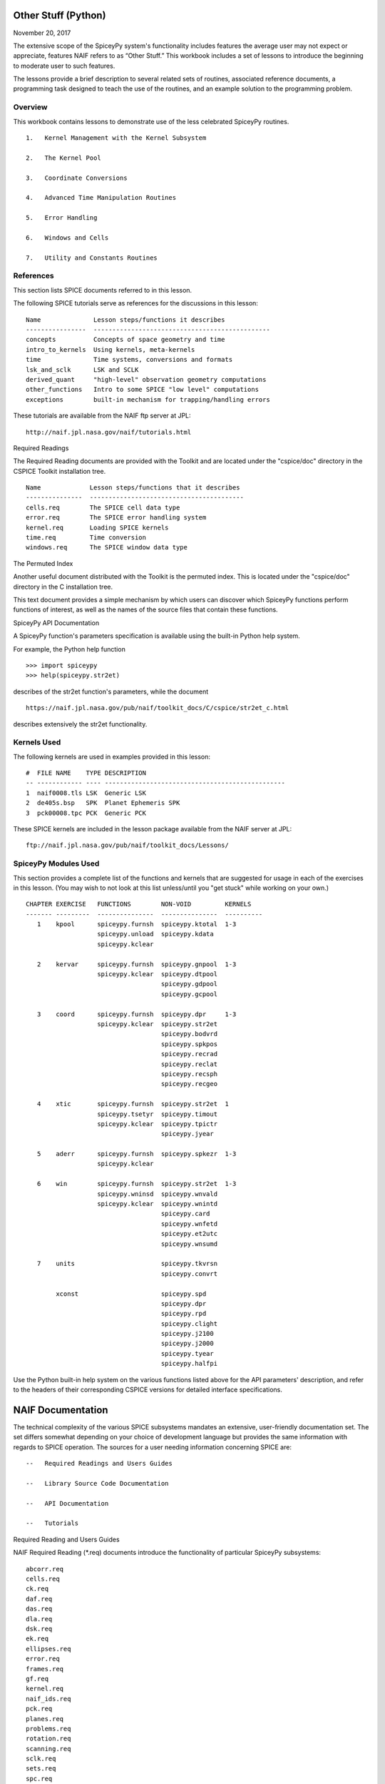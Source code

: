 Other Stuff (Python)
====================

November 20, 2017

The extensive scope of the SpiceyPy system's functionality includes
features the average user may not expect or appreciate, features NAIF
refers to as “Other Stuff.” This workbook includes a set of lessons to
introduce the beginning to moderate user to such features.

The lessons provide a brief description to several related sets of
routines, associated reference documents, a programming task designed to
teach the use of the routines, and an example solution to the
programming problem.

Overview
--------

This workbook contains lessons to demonstrate use of the less celebrated
SpiceyPy routines.

::

       1.   Kernel Management with the Kernel Subsystem

       2.   The Kernel Pool

       3.   Coordinate Conversions

       4.   Advanced Time Manipulation Routines

       5.   Error Handling

       6.   Windows and Cells

       7.   Utility and Constants Routines

References
----------

This section lists SPICE documents referred to in this lesson.

The following SPICE tutorials serve as references for the discussions in
this lesson:

::

      Name              Lesson steps/functions it describes
      ----------------  -----------------------------------------------
      concepts          Concepts of space geometry and time
      intro_to_kernels  Using kernels, meta-kernels
      time              Time systems, conversions and formats
      lsk_and_sclk      LSK and SCLK
      derived_quant     "high-level" observation geometry computations
      other_functions   Intro to some SPICE "low level" computations
      exceptions        built-in mechanism for trapping/handling errors

These tutorials are available from the NAIF ftp server at JPL:

::

      http://naif.jpl.nasa.gov/naif/tutorials.html

Required Readings

The Required Reading documents are provided with the Toolkit and are
located under the "cspice/doc" directory in the CSPICE Toolkit
installation tree.

::

      Name             Lesson steps/functions that it describes
      ---------------  -----------------------------------------
      cells.req        The SPICE cell data type
      error.req        The SPICE error handling system
      kernel.req       Loading SPICE kernels
      time.req         Time conversion
      windows.req      The SPICE window data type

The Permuted Index

Another useful document distributed with the Toolkit is the permuted
index. This is located under the "cspice/doc" directory in the C
installation tree.

This text document provides a simple mechanism by which users can
discover which SpiceyPy functions perform functions of interest, as well
as the names of the source files that contain these functions.

SpiceyPy API Documentation

A SpiceyPy function's parameters specification is available using the
built-in Python help system.

For example, the Python help function

::

      >>> import spiceypy
      >>> help(spiceypy.str2et)

describes of the str2et function's parameters, while the document

::

      https://naif.jpl.nasa.gov/pub/naif/toolkit_docs/C/cspice/str2et_c.html

describes extensively the str2et functionality.

Kernels Used
------------

The following kernels are used in examples provided in this lesson:

::

      #  FILE NAME    TYPE DESCRIPTION
      -- ------------ ---- ------------------------------------------------
      1  naif0008.tls LSK  Generic LSK
      2  de405s.bsp   SPK  Planet Ephemeris SPK
      3  pck00008.tpc PCK  Generic PCK

These SPICE kernels are included in the lesson package available from
the NAIF server at JPL:

::

      ftp://naif.jpl.nasa.gov/pub/naif/toolkit_docs/Lessons/

SpiceyPy Modules Used
---------------------

This section provides a complete list of the functions and kernels that
are suggested for usage in each of the exercises in this lesson. (You
may wish to not look at this list unless/until you "get stuck" while
working on your own.)

::

      CHAPTER EXERCISE   FUNCTIONS        NON-VOID         KERNELS
      ------- ---------  ---------------  ---------------  ----------
         1    kpool      spiceypy.furnsh  spiceypy.ktotal  1-3
                         spiceypy.unload  spiceypy.kdata
                         spiceypy.kclear

         2    kervar     spiceypy.furnsh  spiceypy.gnpool  1-3
                         spiceypy.kclear  spiceypy.dtpool
                                          spiceypy.gdpool
                                          spiceypy.gcpool

         3    coord      spiceypy.furnsh  spiceypy.dpr     1-3
                         spiceypy.kclear  spiceypy.str2et
                                          spiceypy.bodvrd
                                          spiceypy.spkpos
                                          spiceypy.recrad
                                          spiceypy.reclat
                                          spiceypy.recsph
                                          spiceypy.recgeo

         4    xtic       spiceypy.furnsh  spiceypy.str2et  1
                         spiceypy.tsetyr  spiceypy.timout
                         spiceypy.kclear  spiceypy.tpictr
                                          spiceypy.jyear

         5    aderr      spiceypy.furnsh  spiceypy.spkezr  1-3
                         spiceypy.kclear

         6    win        spiceypy.furnsh  spiceypy.str2et  1-3
                         spiceypy.wninsd  spiceypy.wnvald
                         spiceypy.kclear  spiceypy.wnintd
                                          spiceypy.card
                                          spiceypy.wnfetd
                                          spiceypy.et2utc
                                          spiceypy.wnsumd

         7    units                       spiceypy.tkvrsn
                                          spiceypy.convrt

              xconst                      spiceypy.spd
                                          spiceypy.dpr
                                          spiceypy.rpd
                                          spiceypy.clight
                                          spiceypy.j2100
                                          spiceypy.j2000
                                          spiceypy.tyear
                                          spiceypy.halfpi

Use the Python built-in help system on the various functions listed
above for the API parameters' description, and refer to the headers of
their corresponding CSPICE versions for detailed interface
specifications.

NAIF Documentation
==================

The technical complexity of the various SPICE subsystems mandates an
extensive, user-friendly documentation set. The set differs somewhat
depending on your choice of development language but provides the same
information with regards to SPICE operation. The sources for a user
needing information concerning SPICE are:

::

       --   Required Readings and Users Guides

       --   Library Source Code Documentation

       --   API Documentation

       --   Tutorials

Required Reading and Users Guides

NAIF Required Reading (\*.req) documents introduce the functionality of
particular SpiceyPy subsystems:

::

      abcorr.req
      cells.req
      ck.req
      daf.req
      das.req
      dla.req
      dsk.req
      ek.req
      ellipses.req
      error.req
      frames.req
      gf.req
      kernel.req
      naif_ids.req
      pck.req
      planes.req
      problems.req
      rotation.req
      scanning.req
      sclk.req
      sets.req
      spc.req
      spk.req
      symbols.req
      time.req
      windows.req

NAIF Users Guides (\*.ug) describe the proper use of particular SpiceyPy
tools:

::

      brief.ug
      chronos.ug
      ckbrief.ug
      commnt.ug
      convert.ug
      dskbrief.ug
      dskexp.ug
      frmdiff.ug
      inspekt.ug
      mkdsk.ug
      mkspk.ug
      msopck.ug
      simple.ug
      spacit.ug
      spkdiff.ug
      spkmerge.ug
      states.ug
      subpt.ug
      tictoc.ug
      tobin.ug
      toxfr.ug
      version.ug

These text documents exist in the 'doc' directory of the main CSPICE
Toolkit directory:

::

         ../cspice/doc/

HTML format documentation

The SpiceyPy distributions include HTML versions of Required Readings
and Users Guides, accessible from the HTML documentation directory:

::

         ../cspice/doc/html/index.html

Library Source Code Documentation

All SPICELIB and CSPICE source files include usage and design
information incorporated in a comment block known as the “header.”
(Every toolkit includes either the SPICELIB or CSPICE library.)

A header consists of several marked sections:

::

       --   Procedure: Routine name and one line expansion of the routine's
            name.

       --   Abstract: A tersely worded explanation describing the routine.

       --   Copyright: An identification of the copyright holder for the
            routine.

       --   Required_Reading: A list of SpiceyPy required reading documents
            relating to the routine.

       --   Brief_I/O: A table of arguments, identifying each as either
            input, output, or both, with a very brief description of the
            variable.

       --   Detailed_Input & Detailed_Output: An elaboration of the
            Brief_I/O section providing comprehensive information on
            argument use.

       --   Parameters: Description and declaration of any parameters
            (constants) specific to the routine.

       --   Exceptions: A list of error conditions the routine detects and
            signals plus a discussion of any other exceptional conditions
            the routine may encounter.

       --   Files: A list of other files needed for the routine to operate.

       --   Particulars: A discussion of the routine's function (if
            needed). This section may also include information relating to
            "how" and "why" the routine performs an operation and to
            explain functionality of routines that operate by side effects.

       --   Examples: Descriptions and code snippets concerning usage of
            the routine.

       --   Restrictions: Restrictions or warnings concerning use.

       --   Literature_References: A list of sources required to understand
            the algorithms or data used in the routine.

       --   Author_and_Institution: The names and affiliations for authors
            of the routine.

       --   Version: A list of edits and the authors of those edits made to
            the routine since initial delivery to the SpiceyPy system.

The source code for SpiceyPy products is stored in 'src' sub-directory
of the main SpiceyPy directory:

API Documentation

The SpiceyPy package is documented in "readthedocs" website:

::

      https://spiceypy.readthedocs.io/en/master/index.html

Each API documentation page is in large part copied from the
"Abstract" and" Brief_I/O" sections of the corresponding CSPICE
function documentation. Each API page includes a link to the API
documentation for the CSPICE routine called by the SpiceyPy interface.

This SpiceyPy API documentation (the same information as in the website
but without hyperlinks) is also available from the Python built-in help
system:

::

      >>> help ( spiceypy.str2et )
      Help on function str2et in module spiceypy.spiceypy:

      str2et(*args, **kwargs)
          Convert a string representing an epoch to a double precision
          value representing the number of TDB seconds past the J2000
          epoch corresponding to the input epoch.

             ...

          :param time: A string representing an epoch.
          :type time: str
          :return: The equivalent value in seconds past J2000, TDB.
          :rtype: float

In order to have offline access to the documentation it is recommended
to have the CSPICE Toolkit installed locally. The CSPICE package
includes the CSPICE Reference Guide, an index of all CSPICE wrapper APIs
with hyperlinks to API specific documentation. Each API documentation
page includes cross-links to any other wrapper API mentioned in the
document and links to the wrapper source code.

::

         ...cspice/doc/html/cspice/index.html

Text kernels
------------

Several workbooks use SPICE text kernels. SPICE identifies a text kernel
as an ASCII text file containing the mark-up tags the kernel subsystem
requires to identify data assignments in that file, and “name=value”
data assignments.

The subsystem uses two tags:

::

         \begintext

and

::

         \begindata

to mark information blocks within the text kernel. The
:raw-latex:`\begintext `tag specifies all text following the tag as
comment information to be ignored by the subsystem.

Things to know:

::

       1.   The \begindata tag marks the start of a data definition block.
            The subsystem processes all text following this marker as SPICE
            kernel data assignments until finding a \begintext marker.

       2.   The kernel subsystem defaults to the \begintext mode until the
            parser encounters a \begindata tag. Once in \begindata mode the
            subsystem processes all text as variable assignments until the
            next \begintext tag.

       3.   Enter the tags as the only text on a line, i.e.:


         \begintext

            ... commentary information on the data assignments ...

         \begindata

            ... data assignments ...


       4.   CSPICE delivery N0059 added to the CSPICE and Icy text kernel
            parsers the functionality to read non native text kernels, i.e.
            a Unix compiled library can read a MS Windows native text
            kernel, a MS Windows compiled library can read a Unix native
            text kernel. Mice acquires this capability from CSPICE.

       5.   With regards to the FORTRAN distribution, as of delivery N0057
            the spiceypy.furnsh call includes a line terminator check,
            signaling an error on any attempt to read non-native text
            kernels.

Text kernel format

Scalar assignments.

::

         VAR_NAME_DP  = 1.234
         VAR_NAME_INT = 1234
         VAR_NAME_STR = 'FORBIN'

Please note the use of a single quote in string assignments.

Vector assignments. Vectors must contain the same type data.

::

         VEC_NAME_DP  = ( 1.234   , 45.678  , 901234.5 )
         VEC_NAME_INT = ( 1234    , 456     , 789      )
         VEC_NAME_STR = ( 'FORBIN', 'FALKEN', 'ROBUR'  )

         also

         VEC_NAME_DP  = ( 1.234,
                         45.678,
                         901234.5 )

         VEC_NAME_STR = ( 'FORBIN',
                          'FALKEN',
                          'ROBUR' )

Time assignments.

::

         TIME_VAL = @31-JAN-2003-12:34:56.798
         TIME_VEC = ( @01-DEC-2004, @15-MAR-2004 )

The at-sign character '@' indicates a time string. The pool subsystem
converts the strings to double precision TDB (a numeric value). Please
note, the time strings must not contain embedded blanks. WARNING - a TDB
string is not the same as a UTC string.

The above examples depict direct assignments via the '=' operator. The
kernel pool also permits incremental assignments via the '+=' operator.

Please refer to the kernels required reading, kernel.req, for additional
information.

Lesson 1: Kernel Management with the Kernel Subsystem
=====================================================

Task Statement
--------------

Write a program to load a meta kernel, interrogate the SpiceyPy system
for the names and types of all loaded kernels, then demonstrate the
unload functionality and the resulting effects.

Learning Goals
--------------

This lesson demonstrates use of the kernel subsystem to load, unload,
and list loaded kernels.

This lesson requires creation of a SPICE meta kernel.

Code Solution
-------------

First, create a meta text kernel:

You can use two versions of a meta kernel with code examples (kpool.tm)
in this lesson. Either a kernel with explicit path information:

::

      KPL/MK

      \begindata

         KERNELS_TO_LOAD = ( 'kernels/spk/de405s.bsp',
                             'kernels/pck/pck00008.tpc',
                             'kernels/lsk/naif0008.tls' )

      \begintext

… or a more generic meta kernel using the PATH_VALUES/PATH_SYMBOLS
functionality to declare path names as variables:

::

      KPL/MK

         Define the paths to the kernel directory. Use the PATH_SYMBOLS
         as aliases to the paths.

         The names and contents of the kernels referenced by this
         meta-kernel are as follows:

            File Name        Description
            ---------------  ------------------------------
            naif0008.tls     Generic LSK.
            de405s.bsp       Planet Ephemeris SPK.
            pck00008.tpc     Generic PCK.


      \begindata

         PATH_VALUES     = ( 'kernels/lsk',
                             'kernels/spk',
                             'kernels/pck' )

         PATH_SYMBOLS    = ( 'LSK', 'SPK', 'PCK' )

         KERNELS_TO_LOAD = ( '$LSK/naif0008.tls',
                             '$SPK/de405s.bsp',
                             '$PCK/pck00008.tpc' )

      \begintext

Now the solution source code:

::

      from __future__ import print_function

      #
      # Import the CSPICE-Python interface.
      #
      import spiceypy

      def kpool():

          #
          # Assign the path name of the meta kernel to META.
          #
          META = 'kpool.tm'


          #
          # Load the meta kernel then use KTOTAL to interrogate the SPICE
          # kernel subsystem.
          #
          spiceypy.furnsh( META )


          count = spiceypy.ktotal( 'ALL' );
          print( 'Kernel count after load:        {0}\n'.format(count))


          #
          # Loop over the number of files; interrogate the SPICE system
          # with spiceypy.kdata for the kernel names and the type.
          # 'found' returns a boolean indicating whether any kernel files
          # of the specified type were loaded by the kernel subsystem.
          # This example ignores checking 'found' as kernels are known
          # to be loaded.
          #
          for i in range(0, count):
              [ file, type, source, handle] = spiceypy.kdata(i, 'ALL');
              print( 'File   {0}'.format(file) )
              print( 'Type   {0}'.format(type) )
              print( 'Source {0}\n'.format(source) )


          #
          # Unload one kernel then check the count.
          #
          spiceypy.unload( 'kernels/spk/de405s.bsp')
          count = spiceypy.ktotal( 'ALL' );

          #
          # The subsystem should report one less kernel.
          #
          print( 'Kernel count after one unload:  {0}'.format(count))

          #
          # Now unload the meta kernel. This action unloads all
          # files listed in the meta kernel.
          #
          spiceypy.unload( META )


          #
          # Check the count; spiceypy should return a count of zero.
          #
          count = spiceypy.ktotal( 'ALL');
          print( 'Kernel count after meta unload: {0}'.format(count))


          #
          # Done. Unload the kernels.
          #
          spiceypy.kclear

      if __name__ == '__main__':
         kpool()

Run the code example

First we see the number of all loaded kernels returned from the
spiceypy.ktotal call.

Then the spiceypy.kdata loop returns the name of each loaded kernel, the
type of kernel (SPK, CK, TEXT, etc.) and the source of the kernel - the
mechanism that loaded the kernel. The source either identifies a meta
kernel, or contains an empty string. An empty source string indicates a
direct load of the kernel with a spiceypy.furnsh call.

::

      Kernel count after load:        4

      File   kpool.tm
      Type   META
      Source

      File   kernels/lsk/naif0008.tls
      Type   TEXT
      Source kpool.tm

      File   kernels/spk/de405s.bsp
      Type   SPK
      Source kpool.tm

      File   kernels/pck/pck00008.tpc
      Type   TEXT
      Source kpool.tm

      Kernel count after one unload:  3
      Kernel count after meta unload: 0

Lesson 2: The Kernel Pool
=========================

.. _task-statement-1:

Task Statement
--------------

Write a program to retrieve particular string and numeric text kernel
variables, both scalars and arrays. Interrogate the kernel pool for
assigned variable names.

.. _learning-goals-1:

Learning Goals
--------------

The lesson demonstrates the SpiceyPy system's facility to retrieve
different types of data (string, numeric, scalar, array) from the kernel
pool.

For the code examples, use this generic text kernel (kervar.tm)
containing PCK-type data, kernels to load, and example time strings:

::

      KPL/MK

         Name the kernels to load. Use path symbols.

         The names and contents of the kernels referenced by this
         meta-kernel are as follows:

            File Name        Description
            ---------------  ------------------------------
            naif0008.tls     Generic LSK.
            de405s.bsp       Planet Ephemeris SPK.
            pck00008.tpc     Generic PCK.


      \begindata

         PATH_VALUES     = ('kernels/spk',
                            'kernels/pck',
                            'kernels/lsk')

         PATH_SYMBOLS    = ('SPK' , 'PCK' , 'LSK' )

         KERNELS_TO_LOAD = ( '$SPK/de405s.bsp',
                             '$PCK/pck00008.tpc',
                             '$LSK/naif0008.tls')

      \begintext

      Ring model data.

      \begindata

         BODY699_RING1_NAME     = 'A Ring'
         BODY699_RING1          = (122170.0 136780.0 0.1 0.1 0.5)

         BODY699_RING1_1_NAME   = 'Encke Gap'
         BODY699_RING1_1        = (133405.0 133730.0 0.0 0.0 0.0)

         BODY699_RING2_NAME     = 'Cassini Division'
         BODY699_RING2          = (117580.0 122170.0 0.0 0.0 0.0)

      \begintext

      The kernel pool recognizes values preceded by '@' as time
      values. When read, the kernel subsystem converts these
      representations into double precision ephemeris time.

      Caution: The kernel subsystem interprets the time strings
      identified by '@' as TDB. The same string passed as input
      to @STR2ET is processed as UTC.

      The three expressions stored in the EXAMPLE_TIMES array represent
      the same epoch.

      \begindata

         EXAMPLE_TIMES       = ( @APRIL-1-2004-12:34:56.789,
                                 @4/1/2004-12:34:56.789,
                                 @JD2453097.0242684
                                )

      \begintext

The main references for pool routines are found in the help command, the
CSPICE source files or the API documentation for the particular
routines.

.. _code-solution-1:

Code Solution
-------------

::

      from __future__ import print_function

      #
      # Import the CSPICE-Python interface.
      #
      import spiceypy
      from spiceypy.utils.support_types import SpiceyError

      def kervar():

          #
          # Define the max number of kernel variables
          # of concern for this examples.
          #
          N_ITEMS =  20

          #
          # Load the example kernel containing the kernel variables.
          # The kernels defined in KERNELS_TO_LOAD load into the
          # kernel pool with this call.
          #
          spiceypy.furnsh( 'kervar.tm' )

          #
          # Initialize the start value. This value indicates
          # index of the first element to return if a kernel
          # variable is an array. START = 0 indicates return everything.
          # START = 1 indicates return everything but the first element.
          #
          START = 0

          #
          # Set the template for the variable names to find. Let's
          # look for all variables containing  the string RING.
          # Define this with the wildcard template '*RING*'. Note:
          # the template '*RING' would match any variable name
          # ending with the RING string.
          #
          tmplate = '*RING*'

          #
          # We're ready to interrogate the kernel pool for the
          # variables matching the template. spiceypy.gnpool tells us:
          #
          #  1. Does the kernel pool contain any variables that
          #     match the template (value of found).
          #  2. If so, how many variables?
          #  3. The variable names. (cvals, an array of strings)
          #

          try:
              cvals = spiceypy.gnpool( tmplate, START, N_ITEMS )
              print( 'Number variables matching template: {0}'.\
              format( len(cvals)) )
          except SpiceyError:
              print( 'No kernel variables matched template.' )
              return


          #
          # Okay, now we know something about the kernel pool
          # variables of interest to us. Let's find out more...
          #
          for cval in cvals:

              #
              # Use spiceypy.dtpool to return the dimension and type,
              # C (character) or N (numeric), of each pool
              # variable name in the cvals array. We know the
              # kernel data exists.
              #
              [dim, type] = spiceypy.dtpool( cval )

              print( '\n' + cval )
              print( ' Number items: {0}   Of type: {1}\n'.\
              format(dim, type) )

              #
              # Test character equality, 'N' or 'C'.
              #
              if type == 'N':

                  #
                  # If 'type' equals 'N', we found a numeric array.
                  # In this case any numeric array will be an array
                  # of double precision numbers ('doubles').
                  # spiceypy.gdpool retrieves doubles from the
                  # kernel pool.
                  #
                  dvars = spiceypy.gdpool( cval, START, N_ITEMS )
                  for dvar in dvars:
                      print('  Numeric value: {0:20.6f}'.format(dvar))

              elif type == 'C':

                  #
                  # If 'type' equals 'C', we found a string array.
                  # spiceypy.gcpool retrieves string values from the
                  # kernel pool.
                  #
                  cvars = spiceypy.gcpool( cval, START, N_ITEMS )

                  for cvar in cvars:
                      print('  String value: {0}\n'.format(cvar))

              else:

                  #
                  # This block should never execute.
                  #
                  print('Unknown type. Code error.')


          #
          # Now look at the time variable EXAMPLE_TIMES. Extract this
          # value as an array of doubles.
          #
          dvars = spiceypy.gdpool( 'EXAMPLE_TIMES', START, N_ITEMS )

          print( 'EXAMPLE_TIMES' )

          for dvar in dvars:
              print('  Time value:    {0:20.6f}'.format(dvar))

          #
          # Done. Unload the kernels.
          #
          spiceypy.kclear

      if __name__ == '__main__':
         kervar()

Run the code example

The program runs and first reports the number of kernel pool variables
matching the template, 6.

The program then loops over the spiceypy.dtpool 6 times, reporting the
name of each pool variable, the number of data items assigned to that
variable, and the variable type. Within the spiceypy.dtpool loop, a
second loop outputs the contents of the data variable using
spiceypy.gcpool or spiceypy.gdpool.

::

      Number variables matching template: 6

      BODY699_RING1_1
       Number items: 5   Of type: N

        Numeric value:        133405.000000
        Numeric value:        133730.000000
        Numeric value:             0.000000
        Numeric value:             0.000000
        Numeric value:             0.000000

      BODY699_RING1
       Number items: 5   Of type: N

        Numeric value:        122170.000000
        Numeric value:        136780.000000
        Numeric value:             0.100000
        Numeric value:             0.100000
        Numeric value:             0.500000

      BODY699_RING2
       Number items: 5   Of type: N

        Numeric value:        117580.000000
        Numeric value:        122170.000000
        Numeric value:             0.000000
        Numeric value:             0.000000
        Numeric value:             0.000000

      BODY699_RING1_1_NAME
       Number items: 1   Of type: C

        String value: Encke Gap


      BODY699_RING2_NAME
       Number items: 1   Of type: C

        String value: Cassini Division


      BODY699_RING1_NAME
       Number items: 1   Of type: C

        String value: A Ring

      EXAMPLE_TIMES
        Time value:        134094896.789000
        Time value:        134094896.789000
        Time value:        134094896.789753

Note the final time value differs from the previous values in the final
three decimal places despite the intention that all three strings
represent the same time. This results from round-off when converting a
decimal Julian day representation to the seconds past J2000 ET
representation.

Related Routines
----------------

::

       --   spiceypy.gipool retrieves integer values from the kernel
            subsystem.

Lesson 3: Coordinate Conversions
================================

.. _task-statement-2:

Task Statement
--------------

Write a program to convert a Cartesian 3-vector representing some
location to the other coordinate representations. Use the position of
the Moon with respect to Earth in an inertial and non-inertial reference
frame as the example vector.

.. _learning-goals-2:

Learning Goals
--------------

The SpiceyPy system provides functions to convert coordinate tuples
between Cartesian and various non Cartesian coordinate systems including
conversion between geodetic and rectangular coordinates.

This lesson presents these coordinate transform routines for
rectangular, cylindrical, and spherical systems.

.. _code-solution-2:

Code Solution
-------------

::

      from __future__ import print_function
      from builtins import input
      import sys

      #
      # Import the CSPICE-Python interface.
      #
      import spiceypy

      def coord():

          #
          # Define the inertial and non inertial frame names.
          #
          # Initialize variables or set type. All variables
          # used in a PROMPT construct must be initialized
          # as strings.
          #
          INRFRM = 'J2000'
          NONFRM = 'IAU_EARTH'
          r2d = spiceypy.dpr()

          #
          # Load the needed kernels using a spiceypy.furnsh call on the
          # meta kernel.
          #
          spiceypy.furnsh( 'coord.tm' )

          #
          # Prompt the user for a time string. Convert the
          # time string to ephemeris time J2000 (ET).
          #
          timstr = input( 'Time of interest: ')
          et     = spiceypy.str2et( timstr )

          #
          # Access the kernel pool data for the triaxial radii of the
          # Earth, rad[1][0] holds the equatorial radius, rad[1][2]
          # the polar radius.
          #
          rad = spiceypy.bodvrd( 'EARTH', 'RADII', 3 )

          #
          # Calculate the flattening factor for the Earth.
          #
          #          equatorial_radius - polar_radius
          # flat =   ________________________________
          #
          #                equatorial_radius
          #
          flat = (rad[1][0] - rad[1][2])/rad[1][0]

          #
          # Make the spiceypy.spkpos call to determine the apparent
          # position of the Moon w.r.t. to the Earth at 'et' in the
          # inertial frame.
          #
          [pos, ltime] = spiceypy.spkpos('MOON', et, INRFRM,
                                         'LT+S','EARTH'    )

          #
          # Show the current frame and time.
          #
          print( ' Time : {0}'.format(timstr) )
          print( ' Inertial Frame: {0}\n'.format(INRFRM) )

          #
          # First convert the position vector
          # X = pos(1), Y = pos(2), Z = pos(3), to RA/DEC.
          #
          [ range, ra, dec ] = spiceypy.recrad( pos )

          print('   Range/Ra/Dec' )
          print('    Range: {0:20.6f}'.format(range) )
          print('    RA   : {0:20.6f}'.format(ra * r2d) )
          print('    DEC  : {0:20.6f}'.format(dec* r2d) )

          #
          # ...latitudinal coordinates...
          #
          [ range, lon, lat ] = spiceypy.reclat( pos )
          print('   Latitudinal ' )
          print('    Rad  : {0:20.6f}'.format(range) )
          print('    Lon  : {0:20.6f}'.format(lon * r2d) )
          print('    Lat  : {0:20.6f}'.format(lat * r2d) )

          #
          # ...spherical coordinates use the colatitude,
          # the angle from the Z axis.
          #
          [ range, colat, lon ] = spiceypy.recsph( pos )
          print( '   Spherical' )
          print('    Rad  : {0:20.6f}'.format(range) )
          print('    Lon  : {0:20.6f}'.format(lon   * r2d) )
          print('    Colat: {0:20.6f}'.format(colat * r2d) )

          #
          # Make the spiceypy.spkpos call to determine the apparent
          # position of the Moon w.r.t. to the Earth at 'et' in the
          # non-inertial, body fixed, frame.
          #
          [pos, ltime] = spiceypy.spkpos('MOON', et, NONFRM,
                                         'LT+S','EARTH')

          print()
          print( '  Non-inertial Frame: {0}'.format(NONFRM) )

          #
          # ...latitudinal coordinates...
          #
          [ range, lon, lat ] = spiceypy.reclat( pos )
          print('   Latitudinal ' )
          print('    Rad  : {0:20.6f}'.format(range) )
          print('    Lon  : {0:20.6f}'.format(lon * r2d) )
          print('    Lat  : {0:20.6f}'.format(lat * r2d) )

          #
          # ...spherical coordinates use the colatitude,
          # the angle from the Z axis.
          #
          [ range, colat, lon ] = spiceypy.recsph( pos )
          print( '   Spherical' )
          print('    Rad  : {0:20.6f}'.format(range) )
          print('    Lon  : {0:20.6f}'.format(lon   * r2d) )
          print('    Colat: {0:20.6f}'.format(colat * r2d) )

          #
          # ...finally, convert the position to geodetic coordinates.
          #
          [ lon, lat, range ] = spiceypy.recgeo( pos, rad[1][0], flat )
          print( '   Geodetic' )
          print('    Rad  : {0:20.6f}'.format(range) )
          print('    Lon  : {0:20.6f}'.format(lon * r2d) )
          print('    Lat  : {0:20.6f}'.format(lat * r2d) )
          print()

          #
          # Done. Unload the kernels.
          #
          spiceypy.kclear


      if __name__ == '__main__':
         coord()

Run the code example

Input “Feb 3 2002 TDB” to calculate the Moon's position. (the 'TDB' tag
indicates a Barycentric Dynamical Time value).

::

      Time of interest: Feb 3 2002 TDB

Examine the Moon position in the J2000 inertial frame, display the time
and frame:

::

       Time : Feb 3 2002 TDB
        Inertial Frame: J2000

Convert the Moon Cartesian coordinates to right ascension declination.

::

         Range/Ra/Dec
          Range:        369340.815193
          RA   :           203.643686
          DEC  :            -4.979010

Latitudinal. Note the difference in the expressions for longitude and
right ascension though they represent a measure of the same quantity.
The RA/DEC system measures RA in the interval [0,2Pi). Latitudinal
coordinates measures longitude in the interval (-Pi,Pi].

::

         Latitudinal
          Rad  :        369340.815193
          Lon  :          -156.356314
          Lat  :            -4.979010

Spherical. Note the difference between the expression of latitude in the
Latitudinal system and the corresponding Spherical colatitude. The
spherical coordinate system uses the colatitude, the angle measure away
from the positive Z axis. Latitude is the angle between the position
vector and the x-y (equatorial) plane with positive angle defined as
toward the positive Z direction

::

         Spherical
          Rad  :        369340.815193
          Lon  :          -156.356314
          Colat:            94.979010

The same position look-up in a body fixed (non-inertial) frame,
IAU_EARTH.

::

        Non-inertial Frame: IAU_EARTH

Latitudinal coordinates return the geocentric latitude.

::

         Latitudinal
          Rad  :        369340.815193
          Lon  :            70.986950
          Lat  :            -4.989675

Spherical.

::

         Spherical
          Rad  :        369340.815193
          Lon  :            70.986950
          Colat:            94.989675

Geodetic. The cartographic lat/lon.

::

         Geodetic
          Rad  :        362962.836755
          Lon  :            70.986950
          Lat  :            -4.990249

.. _related-routines-1:

Related Routines
----------------

::

       --   spiceypy.latrec, latitudinal to rectangular

       --   spiceypy.latcyl, latitudinal to cylindrical

       --   spiceypy.latsph, latitudinal to spherical

       --   spiceypy.reccyl, rectangular to cylindrical

       --   spiceypy.sphrec, spherical to rectangular

       --   spiceypy.sphcyl, spherical to cylindrical

       --   spiceypy.sphlat, spherical to latitudinal

       --   spiceypy.cyllat, cylindrical to latitudinal

       --   spiceypy.cylsph, cylindrical to spherical

       --   spiceypy.cylrec, cylindrical to rectangular

       --   spiceypy.georec, geodetic to rectangular

Lesson 4: Advanced Time Manipulation Routines
=============================================

.. _task-statement-3:

Task Statement
--------------

Demonstrate the advanced functions of the time utilities with regard to
formatting of time strings for output. Formatting options include
altering calendar representations of the time strings. Convert time-date
strings between different SpiceyPy-supported formats.

.. _learning-goals-3:

Learning Goals
--------------

Introduce the routines used for advanced manipulation of time strings.
Understand the concept of ephemeris time (ET) as used in SpiceyPy.

.. _code-solution-3:

Code Solution
-------------

Caution: Be sure to assign sufficient string lengths for time
formats/pictures.

::

      from __future__ import print_function

      #
      # Import the CSPICE-Python interface.
      #
      import spiceypy

      def xtic():

          #
          # Assign the META variable to the name of the meta-kernel
          # that contains the LSK kernel and create an arbitrary
          # time string.
          #
          CALSTR    = 'Mar 15, 2003 12:34:56.789 AM PST'
          META      = 'xtic.tm'
          AMBIGSTR  = 'Mar 15, 79 12:34:56'
          T_FORMAT1 = 'Wkd Mon DD HR:MN:SC PDT YYYY ::UTC-7'
          T_FORMAT2 = 'Wkd Mon DD HR:MN ::UTC-7 YR (JULIAND.##### JDUTC)'

          #
          # Load the meta-kernel.
          #
          spiceypy.furnsh( META )
          print( 'Original time string     : {0}'.format(CALSTR) )

          #
          # Convert the time string to the number of ephemeris
          # seconds past the J2000 epoch. This is the most common
          # internal time representation used by the CSPICE
          # system; CSPICE refers to this as ephemeris time (ET).
          #
          et = spiceypy.str2et( CALSTR )
          print( 'Corresponding ET         : {0:20.6f}\n'.format(et) )

          #
          # Make a picture of an output format. Describe a Unix-like
          # time string then send the picture and the 'et' value through
          # spiceypy.timout to format and convert the ET representation
          # of the time string into the form described in
          # spiceypy.timout. The '::UTC-7' token indicates the time
          # zone for the `timstr' output - PDT. 'PDT' is part of the
          # output, but not a time system token.
          #
          timstr = spiceypy.timout( et, T_FORMAT1)
          print( 'Time in string format 1  : {0}'.format(timstr) )

          timstr = spiceypy.timout( et, T_FORMAT2)
          print( 'Time in string format 2  : {0}'.format(timstr) )

          #
          # Why create a picture by hand when spiceypy can do it for
          # you? Input a string to spiceypy.tpictr with the format of
          # interest. `ok' returns a boolean indicating whether an
          # error occurred while parsing the picture string, if so,
          # an error diagnostic message returns in 'xerror'. In this
          # example the picture string is known as correct.
          #
          pic = '12:34:56.789 P.M. PDT January 1, 2006'
          [ pictr, ok, xerror] = spiceypy.tpictr(pic)

          if not bool(ok):
              print( xerror )
              exit


          timstr = spiceypy.timout( et, pictr)
          print( 'Time in string format 3  : {0}'.format( timstr ) )

          #
          # Two digit year representations often cause problems due to
          # the ambiguity of the century. The routine spiceypy.tsetyr
          # gives the user the ability to set a default range for 2
          # digit year representation. SPICE uses 1969AD as the default
          # start year so the numbers inclusive of 69 to 99 represent
          # years 1969AD to 1999AD, the numbers inclusive of 00 to 68
          # represent years 2000AD to 2068AD.
          #
          # The defined time string 'AMBIGSTR' contains a two-digit
          # year. Since the SPICE base year is 1969, the time subsystem
          # interprets the string as 1979.
          #
          et1 = spiceypy.str2et( AMBIGSTR )

          #
          # Set 1980 as the base year causes SPICE to interpret the
          # time string's "79" as 2079.
          #
          spiceypy.tsetyr( 1980 )
          et2 = spiceypy.str2et( AMBIGSTR )

          #
          # Calculate the number of years between the two ET
          # representations, ~100.
          #
          print( 'Years between evaluations: {0:20.6f}'.\
          format( (et2 - et1)/spiceypy.jyear()))

          #
          # Reset the default year to 1969.
          #
          spiceypy.tsetyr( 1969 )

          #
          # Done. Unload the kernels.
          #
          spiceypy.kclear


      if __name__ == '__main__':
         xtic()

Run the code example

::

      Original time string     : Mar 15, 2003 12:34:56.789 AM PST
      Corresponding ET         :     100989360.974561

      Time in string format 1  : Sat Mar 15 01:34:56 PDT 2003
      Time in string format 2  : Sat Mar 15 01:34  03 (2452713.85760 JDUTC)
      Time in string format 3  : 01:34:56.789 A.M. PDT March 15, 2003
      Years between evaluations:           100.000000

Lesson 5: Error Handling
========================

.. _task-statement-4:

Task Statement
--------------

Write an interactive program to return a state vector based on a user's
input. Code the program with the capability to recover from user input
mistakes, inform the user of the mistake, then continue to run.

.. _learning-goals-4:

Learning Goals
--------------

Learn how to write a program that has the capability to recover from
expected SPICE errors.

The SpiceyPy error subsystem differs from CSPICE and SPICELIB packages
in that the user cannot alter the state of the error subsystem, rather
the user can respond to an error signal using try-except blocks. This
block natively receives and processes any SpiceyError exception signaled
from SpiceyPy. The user can therefore “catch” an error signal so as to
respond in an appropriate manner.

.. _code-solution-4:

Code Solution
-------------

::

      from __future__ import print_function
      from builtins import input

      #
      # Import the CSPICE-Python interface.
      #
      import spiceypy
      from spiceypy.utils.support_types import SpiceyError

      def aderr():

          #
          # Set initial parameters.
          #
          SPICETRUE =  True
          SPICEFALSE=  False
          doloop    =  SPICETRUE

          #
          # Load the data we need for state evaluation.
          #
          spiceypy.furnsh( 'aderr.tm' )

          #
          # Start our input query loop to the user.
          #
          while (doloop):

              #
              # For simplicity, we request only one input.
              # The program calculates the state vector from
              # Earth to the user specified target 'targ' in the
              # J2000 frame, at ephemeris time zero, using
              # aberration correction LT+S (light time plus
              # stellar aberration).
              #
              targ = input( 'Target: ' )


              if targ == 'NONE':
                  #
                  # An exit condition. If the user inputs NONE
                  # for a target name, set the loop to stop...
                  #
                  doloop = SPICEFALSE

              else:

                #
                # ...otherwise evaluate the state between the Earth
                # and the target. Initialize an error handler.
                #
                try:

                    #
                    # Perform the state lookup.
                    #
                    [state, ltime] = spiceypy.spkezr(targ, 0., 'J2000',
                                                     'LT+S',   'EARTH')

                    #
                    # No error, output the state.
                    #
                    print( 'R : {0:20.6f} {1:20.6f} '
                           '{2:20.5f}'.format(*state[0:3]))
                    print( 'V : {0:20.6f} {1:20.6f} '
                           '{2:20.6f}'.format(*state[3:6]) )
                    print( 'LT: {0:20.6f}\n'.format(float(ltime)))

                except SpiceyError as err:

                   #
                   # What if spiceypy.spkezr signaled an error?
                   # Then spiceypy signals an error to python.
                   #
                   # Examine the value of 'e' to retrieve the
                   # error message.
                   #
                  print( err )
                  print( )


          #
          # Done. Unload the kernels.
          #
          spiceypy.kclear


      if __name__ == '__main__':
         aderr()

Run the code example

Now run the code with various inputs to observe behavior. Begin the run
using known astronomical bodies, e.g. “Moon”, “Mars”, “Pluto barycenter”
and “Puck”. Recall the SpiceyPy default units are kilometers, kilometers
per second, kilograms, and seconds. The 'R' marker identifies the
(X,Y,Z) position of the body in kilometers, the 'V' marker identifies
the velocity of the body in kilometers per second, and the 'LT' marker
identifies the one-way light time between the bodies at the requested
evaluation time.

::

      Target: Moon
      R :       -291584.616595       -266693.402359         -76095.64756
      V :             0.643439            -0.666066            -0.301310
      LT:             1.342311

      Target: Mars
      R :     234536077.419136    -132584383.595569      -63102685.70619
      V :            30.961373            28.932996            13.113031
      LT:           923.001080

      Target: Pluto barycenter
      R :   -1451304742.838526   -4318174144.406321     -918251433.58736
      V :            35.079843             3.053138            -0.036762
      LT:         15501.258293

      Target: Puck

      =====================================================================
      ===========

      Toolkit version: N0066

      SPICE(SPKINSUFFDATA) --

      Insufficient ephemeris data has been loaded to compute the state of 7
      15 (PUCK) relative to 0 (SOLAR SYSTEM BARYCENTER) at the ephemeris ep
      och 2000 JAN 01 12:00:00.000.

      spkezr_c --> SPKEZR --> SPKEZ --> SPKACS --> SPKAPS --> SPKLTC --> SP
      KGEO

      =====================================================================
      ===========

      Target:

Perplexing. What happened?

The kernel files named in meta.tm did not include ephemeris data for
Puck. When the SPK subsystem tried to evaluate Puck's position, the
evaluation failed due to lack of data, so an error signaled.

The above error signifies an absence of state information at ephemeris
time 2000 JAN 01 12:00:00.000 (the requested time, ephemeris time zero).

Try another look-up, this time for “Casper”

::

      Target: Casper

      =====================================================================
      ===========

      Toolkit version: N0066

      SPICE(IDCODENOTFOUND) --

      The target, 'Casper', is not a recognized name for an ephemeris objec
      t. The cause of this problem may be that you need an updated version
      of the SPICE Toolkit. Alternatively you may call SPKEZ directly if yo
      u know the SPICE ID codes for both 'Casper' and 'EARTH'

      spkezr_c --> SPKEZR

      =====================================================================
      ===========

      Target:

An easy to understand error. The SPICE system does not contain
information on a body named 'Casper.'

Another look-up, this time, “Venus”.

::

      Target: Venus
      R :     -80970027.540532    -139655772.573898      -53860125.95820
      V :            31.166910           -27.001056           -12.316514
      LT:           567.655074

      Target:

The look-up succeeded despite two errors in our run. The SpiceyPy system
can respond to error conditions (not system errors) in much the same
fashion as languages with catch/throw instructions.

Lesson 6: Windows, and Cells
============================

Programming task
----------------

Given the times of line-of-sight for a vehicle from a ground station and
the times for an acceptable Sun-station-vehicle phase angle, write a
program to determine the time intervals common to both configurations.

.. _learning-goals-5:

Learning Goals
--------------

SpiceyPy implementation of SPICE cells consists of a class that provides
an interface to the underlying CSPICE cell structure.

A user should create cells by use of the appropriate SpiceyPy calls.
NAIF recommends against manual creation of cells.

A 'window' is a type of cell containing ordered, double precision values
describing a collection of zero or more intervals.

We define an interval, 'i', as all double precision values bounded by
and including an ordered pair of numbers,

::

         [ a , b ]
            i   i

where

::

         a    <   b
          i   -    i

The intervals within a window are both ordered and disjoint. That is,
the beginning of each interval is greater than the end of the previous
interval:

::

         b  <  a
          i     i+1

A common use of the windows facility is to calculate the intersection
set of a number of time intervals.

.. _code-solution-5:

Code Solution
-------------

::

      from __future__ import print_function

      #
      # Import the CSPICE-Python interface.
      #
      import spiceypy

      def win():

          MAXSIZ = 8

          #
          # Define a set of time intervals. For the purposes of this
          # tutorial program, define time intervals representing
          # an unobscured line of sight between a ground station
          # and some body.
          #
          los = [ 'Jan 1, 2003 22:15:02', 'Jan 2, 2003  4:43:29',
                  'Jan 4, 2003  9:55:30', 'Jan 4, 2003 11:26:52',
                  'Jan 5, 2003 11:09:17', 'Jan 5, 2003 13:00:41',
                  'Jan 6, 2003 00:08:13', 'Jan 6, 2003  2:18:01' ]

          #
          # A second set of intervals representing the times for which
          # an acceptable phase angle exists between the ground station,
          # the body and the Sun.
          #
          phase = [ 'Jan 2, 2003 00:03:30', 'Jan 2, 2003 19:00:00',
                    'Jan 3, 2003  8:00:00', 'Jan 3, 2003  9:50:00',
                    'Jan 5, 2003 12:00:00', 'Jan 5, 2003 12:45:00',
                    'Jan 6, 2003 00:30:00', 'Jan 6, 2003 23:00:00' ]

          #
          # Load our meta kernel for the leapseconds data.
          #
          spiceypy.furnsh( 'win.tm' )

          #
          # SPICE windows consist of double precision values; convert
          # the string time tags defined in the 'los'and 'phase'
          # arrays to double precision ET. Store the double values
          # in the 'loswin' and 'phswin' windows.
          #
          los_et = spiceypy.str2et( los   )
          phs_et = spiceypy.str2et( phase )

          loswin = spiceypy.stypes.SPICEDOUBLE_CELL( MAXSIZ )
          phswin = spiceypy.stypes.SPICEDOUBLE_CELL( MAXSIZ )

          for i in range(0, int( MAXSIZ/2 ) ):
              spiceypy.wninsd( los_et[2*i], los_et[2*i+1], loswin )
              spiceypy.wninsd( phs_et[2*i], phs_et[2*i+1], phswin )

          spiceypy.wnvald( MAXSIZ, MAXSIZ, loswin )
          spiceypy.wnvald( MAXSIZ, MAXSIZ, phswin )

          #
          # The issue for consideration, at what times do line of
          # sight events coincide with acceptable phase angles?
          # Perform the set operation AND on loswin, phswin,
          # (the intersection of the time intervals)
          # place the results in the window 'sched'.
          #
          sched = spiceypy.wnintd( loswin, phswin )

          print( 'Number data values in sched : '
                 '{0:2d}'.format(spiceypy.card(sched)) )

          #
          # Output the results. The number of intervals in 'sched'
          # is half the number of data points (the cardinality).
          #
          print( ' ' )
          print( 'Time intervals meeting defined criterion.' )

          for i in range( spiceypy.card(sched)//2):

             #
             # Extract from the derived 'sched' the values defining the
             # time intervals.
             #
             [left, right ] = spiceypy.wnfetd( sched, i )

             #
             # Convert the ET values to UTC for human comprehension.
             #
             utcstr_l = spiceypy.et2utc( left , 'C', 3 )
             utcstr_r = spiceypy.et2utc( right, 'C', 3 )

             #
             # Output the UTC string and the corresponding index
             # for the interval.
             #
             print( '{0:2d}   {1}   {2}'.format(i, utcstr_l, utcstr_r))


          #
          # Summarize the 'sched' window.
          #
          [meas, avg, stddev, small, large] = spiceypy.wnsumd( sched )

          print( '\nSummary of sched window\n' )

          print( 'o Total measure of sched    : {0:16.6f}'.format(meas))
          print( 'o Average measure of sched  : {0:16.6f}'.format(avg))
          print( 'o Standard deviation of ' )
          print( '  the measures in sched     : '
                 '{0:16.6f}'.format(stddev))

          #
          # The values for small and large refer to the indexes of the
          # values in the window ('sched'). The shortest interval is
          #
          #      [ sched.base[ sched.data + small]
          #        sched.base[ sched.data + small +1]  ];
          #
          # the longest is
          #
          #      [ sched.base[ sched.data + large]
          #        sched.base[ sched.data + large +1]  ];
          #
          # Output the interval indexes for the shortest and longest
          # intervals. As Python bases an array index on 0, the interval
          # index is half the array index.
          #
          print( 'o Index of shortest interval: '
                 '{0:2d}'.format(int(small/2)) )
          print( 'o Index of longest interval : '
                 '{0:2d}'.format(int(large/2)) )

          #
          # Done. Unload the kernels.
          #
          spiceypy.kclear

      if __name__ == '__main__':
         win()

Run the code example

The output window has the name \`sched' (schedule).

Output the amount of data held in \`sched' compared to the maximum
possible amount.

::

      Number data values in sched :  6

List the time intervals for which a line of sight exists during the time
of a proper phase angle.

::

      Time intervals meeting defined criterion.
       0   2003 JAN 02 00:03:30.000   2003 JAN 02 04:43:29.000
       1   2003 JAN 05 12:00:00.000   2003 JAN 05 12:45:00.000
       2   2003 JAN 06 00:30:00.000   2003 JAN 06 02:18:01.000

Finally, an analysis of the \`sched' data. The measure of an interval
[a,b] (a <= b) equals b-a. Real values output in units of seconds.

::

      Summary of sched window

      o Total measure of sched    :     25980.000009
      o Average measure of sched  :      8660.000003
      o Standard deviation of
        the measures in sched     :      5958.550217
      o Index of shortest interval:  1
      o Index of longest interval :  0

.. _related-routines-2:

Related Routines
----------------

::

       --   spiceypy.wncomd determines the compliment of a window with
            respect to a defined interval.

       --   spiceypy.wncond contracts a window's intervals.

       --   spiceypy.wndifd : Calculate the difference between two windows;
            i.e. every point existing in the first but not the second.

       --   spiceypy.wnelmd returns TRUE or FALSE if a value exists in a
            window.

       --   spiceypy.wnexpd expands the size of the intervals in a window.

       --   spiceypy.wnextd extracts a window's endpoints .

       --   spiceypy.wnfild fills gaps between intervals in a window.

       --   spiceypy.wnfltd filter/removes small intervals from a window.

       --   spiceypy.wnincd determines if an interval exists within a
            window.

       --   spiceypy.wninsd inserts an interval into a window.

       --   spiceypy.wnreld compares two windows. Comparison operations
            available, equality '=', inequality '<>', subset '<=' and '>=',
            proper subset '<' and '>'.

       --   spiceypy.wnunid calculates the union of two windows.

Lesson 7: Utility and Constants Routines
========================================

.. _task-statement-5:

Task Statement
--------------

Write an interactive program to convert values between various units.
Demonstrate the flexibility of the unit conversion routine, the string
equality function, and show the version ID function.

.. _learning-goals-6:

Learning Goals
--------------

SpiceyPy provides several routines to perform commonly needed tasks.
Among these:

SpiceyPy also includes a set of functions that return constant values
often used in astrodynamics, time calculations, and geometry.

.. _code-solution-6:

Code Solution
-------------

::

      from __future__ import print_function
      from builtins import input

      #
      # Import the CSPICE-Python interface.
      #
      import spiceypy


      def tostan(alias):

          value = alias

          #
          # As a convenience, let's alias a few common terms
          # to their appropriate counterpart.
          #
          if alias == 'meter':

              #
              # First, a 'meter' by any other name is a
              # 'METER' and smells as sweet ...
              #
              value = 'METERS'

          elif (alias == 'klicks')        \
              or (alias == 'kilometers')  \
              or (alias =='kilometer'):

              #
              # ... 'klicks' and 'KILOMETERS' and 'KILOMETER'
              # identifies 'KM'....
              #
              value = 'KM'

          elif alias == 'secs':

              #
              # ... 'secs' to 'SECONDS'.
              #
              value = 'SECONDS'

          elif alias == 'miles':

              #
              # ... and finally 'miles' to 'STATUTE_MILES'.
              # Normal people think in statute miles.
              # Only sailors think in nautical miles - one
              # minute of arc at the equator.
              #
              value = 'STATUTE_MILES'

          else:
              pass


          #
          # Much better. Now return. If the input matched
          # none of the aliases, this function did nothing.
          #
          return value

      def units():

          #
          # Display the Toolkit version string with a spiceypy.tkvrsn
          # call.
          #
          vers = spiceypy.tkvrsn( 'TOOLKIT' )
          print('\nConvert demo program compiled against CSPICE '
                'Toolkit ' + vers)

          #
          # The user first inputs the name of a unit of measure.
          # Send the name through tostan for de-aliasing.
          #
          funits = input( 'From Units : '  )
          funits = tostan( funits )

          #
          # Input a double precision value to express in a new
          # unit format.
          #
          fvalue = float(input( 'From Value : ' ))

          #
          # Now the user inputs the name of the output units.
          # Again we send the units name through tostan for
          # de-aliasing.
          #
          tunits = input( 'To Units   : ' )
          tunits = tostan( tunits )

          tvalue = spiceypy.convrt( fvalue, funits, tunits)
          print( '{0:12.5f} {1}'.format(tvalue, tunits) )

      if __name__ == '__main__':
         units()

Run the code example

Run a few conversions through the application to ensure it works. The
intro banner gives us the Toolkit version against which the application
was linked:

::

      Convert demo program compiled against CSPICE Toolkit CSPICE_N0066
      From Units : klicks
      From Value : 3
      To Units   : miles
           1.86411 STATUTE_MILES

Now we know. Three kilometers equals 1.864 miles.

Legend states Pheidippides ran from the Marathon Plain to Athens. The
modern marathon race (inspired by this event) spans 26.2 miles. How far
in kilometers?

::

      Convert demo program compiled against CSPICE Toolkit CSPICE_N0066
      From Units : miles
      From Value : 26.2
      To Units   : km
          42.16481 km

.. _task-statement-6:

Task Statement
--------------

Write a program to output SpiceyPy constants and use those constants to
calculate some rudimentary values.

.. _code-solution-7:

Code Solution
-------------

::

      from __future__ import print_function

      #
      # Import the CSPICE-Python interface.
      #
      import spiceypy

      def xconst():

          #
          # All the function have the same calling sequence:
          #
          #    VALUE = function_name()
          #
          #    some_procedure( function_name() )
          #
          # First a simple example using the seconds per day
          # constant...
          #
          print( 'Number of (S)econds (P)er (D)ay         : '
                 '{0:19.12f}'.format(spiceypy.spd() ))

          #
          # ...then show the value of degrees per radian, 180/Pi...
          #
          print( 'Number of (D)egrees (P)er (R)adian      : '
                 '{0:19.16f}'.format(spiceypy.dpr() ))

          #
          # ...and the inverse, radians per degree, Pi/180.
          # It is obvious spiceypy.dpr() equals 1.d/spiceypy.rpd(), or
          # more simply spiceypy.dpr() * spiceypy.rpd() equals 1
          #
          print( 'Number of (R)adians (P)er (D)egree      : '
                 '{0:19.16f}'.format(spiceypy.rpd() ))

          #
          # What's the value for the astrophysicist's favorite
          # physical constant (in a vacuum)?
          #
          print( 'Speed of light in KM per second         : '
                 '{0:19.12f}'.format(spiceypy.clight() ))

          #
          # How long (in Julian days) from the J2000 epoch to the
          # J2100 epoch?
          #
          print( 'Number of days between epochs J2000')
          print( '  and J2100                             : '
                 '{0:19.12f}'.format(  spiceypy.j2100()
                                     - spiceypy.j2000() ))

          #
          # Redo the calculation returning seconds...
          #
          print( 'Number of seconds between epochs' )
          print( '  J2000 and J2100                       : '
                 '{0:19.5f}'.format(spiceypy.spd() *          \
                 (spiceypy.j2100() - spiceypy.j2000() ) ))


          #
          # ...then tropical years.
          #
          val =(spiceypy.spd()/spiceypy.tyear()    ) *        \
               (spiceypy.j2100()- spiceypy.j2000() )
          print( 'Number of tropical years between' )
          print( '  epochs J2000 and J2100                : '
                 '{0:19.12f}'.format(val))


          #
          # Finally, how can I convert a radian value to degrees.
          #
          print( 'Number of degrees in Pi/2 radians of arc: '
                 '{0:19.16f}'.format(  spiceypy.halfpi()
                                     * spiceypy.dpr()      ))

          #
          # and degrees to radians.
          #
          print( 'Number of radians in 250 degrees of arc : '
                 '{0:19.16f}'.format(250. * spiceypy.rpd() ))

      if __name__ == '__main__':
         xconst()

Run the code example

::

      Number of (S)econds (P)er (D)ay         :  86400.000000000000
      Number of (D)egrees (P)er (R)adian      : 57.2957795130823229
      Number of (R)adians (P)er (D)egree      :  0.0174532925199433
      Speed of light in KM per second         : 299792.457999999984
      Number of days between epochs J2000
        and J2100                             :  36525.000000000000
      Number of seconds between epochs
        J2000 and J2100                       :    3155760000.00000
      Number of tropical years between
        epochs J2000 and J2100                :    100.002135902909
      Number of degrees in Pi/2 radians of arc: 90.0000000000000000
      Number of radians in 250 degrees of arc :  4.3633231299858242

.. _related-routines-3:

Related Routines
----------------

::

       --   spiceypy.b1900 : Julian Date of the epoch Besselian Date 1900.0

       --   spiceypy.b1950 : Julian date of the epoch Besselian Date 1950.0

       --   spiceypy.j1900 : Julian date of 1900 JAN 0.5 this corresponds
            to calendar date 1899 DEC 31 12:00:00

       --   spiceypy.j1950 : Julian date of 1950 JAN 1.0 this corresponds
            to calendar date 1950 JAN 01 00:00:00

       --   spiceypy.twopi : double precision value of 2 * Pi

       --   spiceypy.pi : double precision value of Pi

       --   spiceypy.jyear : seconds per Julian year (365.25 Julian days)
